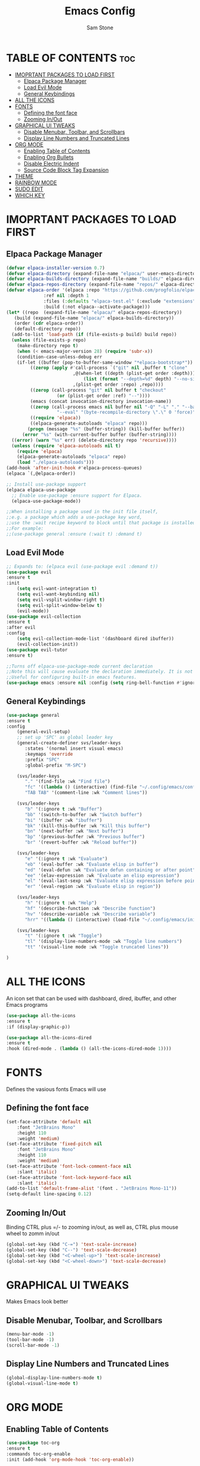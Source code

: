#+TITLE: Emacs Config
#+Author: Sam Stone
#+DESCRIPTION: Emacs config file
#+STARTUP: showeverything
#+OPTIONS: toc:2

* TABLE OF CONTENTS :toc:
- [[#imoprtant-packages-to-load-first][IMOPRTANT PACKAGES TO LOAD FIRST]]
  - [[#elpaca-package-manager][Elpaca Package Manager]]
  - [[#load-evil-mode][Load Evil Mode]]
  - [[#general-keybindings][General Keybindings]]
- [[#all-the-icons][ALL THE ICONS]]
- [[#fonts][FONTS]]
  - [[#defining-the-font-face][Defining the font face]]
  - [[#zooming-inout][Zooming In/Out]]
- [[#graphical-ui-tweaks][GRAPHICAL UI TWEAKS]]
  - [[#disable-menubar-toolbar-and-scrollbars][Disable Menubar, Toolbar, and Scrollbars]]
  - [[#display-line-numbers-and-truncated-lines][Display Line Numbers and Truncated Lines]]
- [[#org-mode][ORG MODE]]
  - [[#enabling-table-of-contents][Enabling Table of Contents]]
  - [[#enabling-org-bullets][Enabling Org Bullets]]
  - [[#disable-electric-indent][Disable Electric Indent]]
  - [[#source-code-block-tag-expansion][Source Code Block Tag Expansion]]
- [[#theme][THEME]]
- [[#rainbow-mode][RAINBOW MODE]]
- [[#sudo-edit][SUDO EDIT]]
- [[#which-key][WHICH KEY]]

* IMOPRTANT PACKAGES TO LOAD FIRST
** Elpaca Package Manager

#+begin_src emacs-lisp
  (defvar elpaca-installer-version 0.7)
  (defvar elpaca-directory (expand-file-name "elpaca/" user-emacs-directory))
  (defvar elpaca-builds-directory (expand-file-name "builds/" elpaca-directory))
  (defvar elpaca-repos-directory (expand-file-name "repos/" elpaca-directory))
  (defvar elpaca-order '(elpaca :repo "https://github.com/progfolio/elpaca.git"
				:ref nil :depth 1
				:files (:defaults "elpaca-test.el" (:exclude "extensions"))
				:build (:not elpaca--activate-package)))
  (let* ((repo  (expand-file-name "elpaca/" elpaca-repos-directory))
	 (build (expand-file-name "elpaca/" elpaca-builds-directory))
	 (order (cdr elpaca-order))
	 (default-directory repo))
    (add-to-list 'load-path (if (file-exists-p build) build repo))
    (unless (file-exists-p repo)
      (make-directory repo t)
      (when (< emacs-major-version 28) (require 'subr-x))
      (condition-case-unless-debug err
	  (if-let ((buffer (pop-to-buffer-same-window "*elpaca-bootstrap*"))
		   ((zerop (apply #'call-process `("git" nil ,buffer t "clone"
						   ,@(when-let ((depth (plist-get order :depth)))
						       (list (format "--depth=%d" depth) "--no-single-branch"))
						   ,(plist-get order :repo) ,repo))))
		   ((zerop (call-process "git" nil buffer t "checkout"
					 (or (plist-get order :ref) "--"))))
		   (emacs (concat invocation-directory invocation-name))
		   ((zerop (call-process emacs nil buffer nil "-Q" "-L" "." "--batch"
					 "--eval" "(byte-recompile-directory \".\" 0 'force)")))
		   ((require 'elpaca))
		   ((elpaca-generate-autoloads "elpaca" repo)))
	      (progn (message "%s" (buffer-string)) (kill-buffer buffer))
	    (error "%s" (with-current-buffer buffer (buffer-string))))
	((error) (warn "%s" err) (delete-directory repo 'recursive))))
    (unless (require 'elpaca-autoloads nil t)
      (require 'elpaca)
      (elpaca-generate-autoloads "elpaca" repo)
      (load "./elpaca-autoloads")))
  (add-hook 'after-init-hook #'elpaca-process-queues)
  (elpaca `(,@elpaca-order))

  ;; Install use-package support
  (elpaca elpaca-use-package
    ;; Enable use-package :ensure support for Elpaca.
    (elpaca-use-package-mode))

  ;;When installing a package used in the init file itself,
  ;;e.g. a package which adds a use-package key word,
  ;;use the :wait recipe keyword to block until that package is installed/configured.
  ;;For example:
  ;;(use-package general :ensure (:wait t) :demand t)
#+end_src

** Load Evil Mode

#+begin_src emacs-lisp
;; Expands to: (elpaca evil (use-package evil :demand t))
(use-package evil
:ensure t
:init
    (setq evil-want-integration t)
    (setq evil-want-keybinding nil)
    (setq evil-vsplit-window-right t)
    (setq evil-split-window-below t)
    (evil-mode))
(use-package evil-collection
:ensure t
:after evil
:config
    (setq evil-collection-mode-list '(dashboard dired ibuffer))
    (evil-collection-init))
(use-package evil-tutor
:ensure t)

;;Turns off elpaca-use-package-mode current declaration
;;Note this will cause evaluate the declaration immediately. It is not deferred.
;;Useful for configuring built-in emacs features.
(use-package emacs :ensure nil :config (setq ring-bell-function #'ignore))
#+end_src

** General Keybindings

#+begin_src emacs-lisp
(use-package general
:ensure t
:config
    (general-evil-setup)
    ;; set up 'SPC' as global leader key
    (general-create-definer svs/leader-keys
       :states '(normal insert visual emacs)
       :keymaps 'override
       :prefix "SPC"
       :global-prefix "M-SPC")

    (svs/leader-keys
       "." '(find-file :wk "Find file")
       "fc" '((lambda () (interactive) (find-file "~/.config/emacs/config.org")) :wk "Edit emacs config")
       "TAB TAB" '(comment-line :wk "Comment lines"))

    (svs/leader-keys
       "b" '(:ignore t :wk "Buffer")
       "bb" '(switch-to-buffer :wk "Switch buffer")
       "bi" '(ibuffer :wk "ibuffer")
       "bk" '(kill-this-buffer :wk "Kill this buffer")
       "bn" '(next-buffer :wk "Next buffer")
       "bp" '(previous-buffer :wk "Previous buffer")
       "br" '(revert-buffer :wk "Reload buffer"))

    (svs/leader-keys
       "e" '(:ignore t :wk "Evaluate")
       "eb" '(eval-buffer :wk "Evaluate elisp in buffer")
       "ed" '(eval-defun :wk "Evaluate defun containing or after point")
       "ee" '(elav-expression :wk "Evaluate an elisp expression")
       "el" '(eval-last-sexp :wk "Evaluate elisp expression before point")
       "er" '(eval-region :wk "Evaluate elisp in region"))

    (svs/leader-keys
       "h" '(:ignore t :wk "Help")
       "hf" '(describe-function :wk "Describe function")
       "hv" '(describe-variable :wk "Describe variable")
       "hrr" '((lambda () (interactive) (load-file "~/.config/emacs/init.el")) :wk "Reload emacs config"))

    (svs/leader-keys
       "t" '(:ignore t :wk "Toggle")
       "tl" '(display-line-numbers-mode :wk "Toggle line numbers")
       "tt" '(visual-line mode :wk "Toggle truncated lines"))

)
#+end_src

* ALL THE ICONS
An icon set that can be used with dashboard, dired, ibuffer, and other Emacs programs

#+begin_src emacs-lisp
(use-package all-the-icons
:ensure t
:if (display-graphic-p))

(use-package all-the-icons-dired
:ensure t
:hook (dired-mode . (lambda () (all-the-icons-dired-mode 1))))
#+end_src

* FONTS
Defines the vasious fonts Emacs will use

** Defining the font face
#+begin_src emacs-lisp
(set-face-attribute 'default nil
    :font "JetBrains Mono"
    :height 110
    :weight 'medium)
(set-face-attribute 'fixed-pitch nil
    :font "JetBrains Mono"
    :height 110
    :weight 'medium)
(set-face-attribute 'font-lock-comment-face nil
    :slant 'italic)
(set-face-attribute 'font-lock-keyword-face nil
    :slant 'italic)
(add-to-list 'default-frame-alist '(font . "JetBrains Mono-11"))
(setq-default line-spacing 0.12)
#+end_src

** Zooming In/Out
Binding CTRL plus =/- to zooming in/out, as well as, CTRL plus mouse
wheel to zomm in/out

#+begin_src emacs-lisp
(global-set-key (kbd "C-=") 'text-scale-increase)
(global-set-key (kbd "C--") 'text-scale-decrease)
(global-set-key (kbd "<C-wheel-up>") 'text-scale-increase)
(global-set-key (kbd "<C-wheel-down>") 'text-scale-decrease)
#+end_src

* GRAPHICAL UI TWEAKS
Makes Emacs look better

** Disable Menubar, Toolbar, and Scrollbars
#+begin_src emacs-lisp
(menu-bar-mode -1)
(tool-bar-mode -1)
(scroll-bar-mode -1)
#+end_src

** Display Line Numbers and Truncated Lines
#+begin_src emacs-lisp
(global-display-line-numbers-mode t)
(global-visual-line-mode t)
#+end_src

* ORG MODE
** Enabling Table of Contents
#+begin_src emacs-lisp
(use-package toc-org
:ensure t
:commands toc-org-enable
:init (add-hook 'org-mode-hook 'toc-org-enable))
#+end_src

** Enabling Org Bullets
Org bullets rather than asterisks 
#+begin_src emacs-lisp
(add-hook 'org-mode-hook 'org-indent-mode)
(use-package org-bullets
:ensure t)
(add-hook 'org-mode-hook (lambda () (org-bullets-mode 1)))
#+end_src

** Disable Electric Indent
Turns off Org Mode automatic indention
#+begin_src emacs-lisp
(electric-indent-mode -1)
#+end_src

** Source Code Block Tag Expansion
Org-tempo is not a package but rather a module within Org Mode
that allows for '<s' followed by TAB to expand to a begin_src block.
Other available expansions include:

| Typing the below + TAB | Expands to ...                            |
|------------------------+-------------------------------------------|
|<a                      | '#+BEGIN_EXPORT ascii' ... '#+END_EXPORT' |
|<c                      | '#+BEGIN_CENTER' ... '#+END_CENTER'       |
|<C                      | '#+BEGIN_COMMENT' ... '#+END_COMMENT'     |
|<e                      | '#+BEGIN_EXAMPLE' ... '#+END_EXAMPLE'     |
|<E                      | '#+BEGIN_EXPORT' ... '#+END_EXPORT'       |
|<h                      | '#+BEGIN_EXPORT html' ... '#+END_EXPORT'  |
|<l                      | '#+BEGIN_EXPORT latex' ... '#+END_EXPORT' |
|<q                      | '#+BEGIN_QUOTE' ... '#+END_QUOTE'         |
|<s                      | '#+BEGIN_SRC' ... '#+END_SRC'             |
|<v                      | '#+BEGIN_VERSE' ... '#+END_VERSE'         |

#+begin_src emacs-lisp
(require 'org-tempo)
#+end_src

* THEME
Set theme here. Current theme: catppuccin mocha

#+begin_src emacs-lisp
(use-package catppuccin-theme :ensure t :demand t)
(load-theme 'catppuccin t)
#+end_src

* RAINBOW MODE
Display the actual color as a background for any hex color value (ex. #ffffff). The code block below enables rainbow-mode in all programming modes (prog-mode) as well as org-mode.

#+begin_src emacs-lisp
(use-package rainbow-mode
:ensure t
:hook
((org-mode prog-mode) . rainbow-mode))
#+end_src


* SUDO EDIT
sudo-edit give one the ability to open files with sudo privileges or switch
over to editing with sudo privileges if teh is initially opened without such
privileges

#+begin_src emacs-lisp
(use-package sudo-edit
:ensure t
:config
    (svs/leader-keys
        "fu" '(sudo-edit-find-file :wk "Sudo find file")
        "fU" '(sudo-edit :wk "Sudo edit file")))
#+end_src

* WHICH KEY
#+begin_src emacs-lisp
(use-package which-key
:ensure t
:init
    (which-key-mode 1)
:config
    (setq which-key-side-location 'bottom
          which-key-sort-order #'which-key-key-order-alpha
	    which-key-sort-uppercase-first nil
	    whick-key-add-column-padding 1
	    which-key-max-display-columns nil
	    which-key-min-display-lines 6
	    which-key-side-window-slot -10
	    which-key-side-window-max-height 0.25
	    which-key-idle-delay 0.8
	    which-key-max-description-length 25
	    which-key-allow-imprecise-window-fit t
	    which-key-separator " -> " ))
#+end_src
